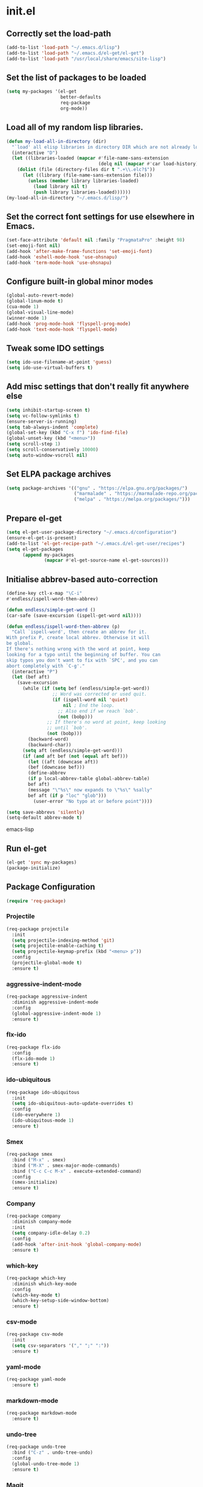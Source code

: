 
* init.el

** Correctly set the load-path
#+BEGIN_SRC emacs-lisp
  (add-to-list 'load-path "~/.emacs.d/lisp")
  (add-to-list 'load-path "~/.emacs.d/el-get/el-get")
  (add-to-list 'load-path "/usr/local/share/emacs/site-lisp")
#+END_SRC

** Set the list of packages to be loaded
#+BEGIN_SRC emacs-lisp
  (setq my-packages '(el-get
                      better-defaults
                      req-package
                      org-mode))
#+END_SRC
** Load all of my random lisp libraries.
#+BEGIN_SRC emacs-lisp
  (defun my-load-all-in-directory (dir)
    "`load' all elisp libraries in directory DIR which are not already loaded."
    (interactive "D")
    (let ((libraries-loaded (mapcar #'file-name-sans-extension
                                    (delq nil (mapcar #'car load-history)))))
      (dolist (file (directory-files dir t ".+\\.elc?$"))
        (let ((library (file-name-sans-extension file)))
          (unless (member library libraries-loaded)
            (load library nil t)
            (push library libraries-loaded))))))
  (my-load-all-in-directory "~/.emacs.d/lisp/")
#+END_SRC

** Set the correct font settings for use elsewhere in Emacs.
#+BEGIN_SRC emacs-lisp
  (set-face-attribute 'default nil :family "PragmataPro" :height 98)
  (set-emoji-font nil)
  (add-hook 'after-make-frame-functions 'set-emoji-font)
  (add-hook 'eshell-mode-hook 'use-ohsnapu)
  (add-hook 'term-mode-hook 'use-ohsnapu)
#+END_SRC

** Configure built-in global minor modes
#+BEGIN_SRC emacs-lisp
  (global-auto-revert-mode)
  (global-linum-mode t)
  (cua-mode 1)
  (global-visual-line-mode)
  (winner-mode 1)
  (add-hook 'prog-mode-hook 'flyspell-prog-mode)
  (add-hook 'text-mode-hook 'flyspell-mode)
#+END_SRC

** Tweak some IDO settings
#+BEGIN_SRC emacs-lisp
  (setq ido-use-filename-at-point 'guess)
  (setq ido-use-virtual-buffers t)
#+END_SRC

** Add misc settings that don't really fit anywhere else
#+BEGIN_SRC emacs-lisp
  (setq inhibit-startup-screen t)
  (setq vc-follow-symlinks t)
  (ensure-server-is-running)
  (setq tab-always-indent 'complete)
  (global-set-key (kbd "C-x f") 'ido-find-file)
  (global-unset-key (kbd "<menu>"))
  (setq scroll-step 1)
  (setq scroll-conservatively 10000)
  (setq auto-window-vscroll nil)
#+END_SRC

** Set ELPA package archives
#+BEGIN_SRC emacs-lisp
  (setq package-archives '(("gnu" . "https://elpa.gnu.org/packages/")
                           ("marmalade" . "https://marmalade-repo.org/packages/")
                           ("melpa" . "https://melpa.org/packages/")))
#+END_SRC

** Prepare el-get
#+BEGIN_SRC emacs-lisp
  (setq el-get-user-package-directory "~/.emacs.d/configuration")
  (ensure-el-get-is-present)
  (add-to-list 'el-get-recipe-path "~/.emacs.d/el-get-user/recipes")
  (setq el-get-packages
        (append my-packages
                (mapcar #'el-get-source-name el-get-sources)))
#+END_SRC

** Initialise abbrev-based auto-correction
#+BEGIN_SRC emacs-lisp
(define-key ctl-x-map "\C-i"
#'endless/ispell-word-then-abbrev)

(defun endless/simple-get-word ()
(car-safe (save-excursion (ispell-get-word nil))))

(defun endless/ispell-word-then-abbrev (p)
  "Call `ispell-word', then create an abbrev for it.
With prefix P, create local abbrev. Otherwise it will
be global.
If there's nothing wrong with the word at point, keep
looking for a typo until the beginning of buffer. You can
skip typos you don't want to fix with `SPC', and you can
abort completely with `C-g'."
  (interactive "P")
  (let (bef aft)
    (save-excursion
      (while (if (setq bef (endless/simple-get-word))
                 ;; Word was corrected or used quit.
                 (if (ispell-word nil 'quiet)
                     nil ; End the loop.
                   ;; Also end if we reach `bob'.
                   (not (bobp)))
               ;; If there's no word at point, keep looking
               ;; until `bob'.
               (not (bobp)))
        (backward-word)
        (backward-char))
      (setq aft (endless/simple-get-word)))
      (if (and aft bef (not (equal aft bef)))
        (let ((aft (downcase aft))
        (bef (downcase bef)))
        (define-abbrev
        (if p local-abbrev-table global-abbrev-table)
        bef aft)
        (message "\"%s\" now expands to \"%s\" %sally"
        bef aft (if p "loc" "glob")))
          (user-error "No typo at or before point"))))

(setq save-abbrevs 'silently)
(setq-default abbrev-mode t)
#+END_SRC emacs-lisp
** Run el-get
#+BEGIN_SRC emacs-lisp
  (el-get 'sync my-packages)
  (package-initialize)
#+END_SRC
** Package Configuration
#+BEGIN_SRC emacs-lisp
(require 'req-package)
#+END_SRC
*** Projectile
#+BEGIN_SRC emacs-lisp
  (req-package projectile
    :init 
    (setq projectile-indexing-method 'git)
    (setq projectile-enable-caching t)
    (setq projectile-keymap-prefix (kbd "<menu> p"))
    :config
    (projectile-global-mode t)
    :ensure t)
#+END_SRC
*** aggressive-indent-mode
#+BEGIN_SRC emacs-lisp
  (req-package aggressive-indent
    :diminish aggressive-indent-mode
    :config
    (global-aggressive-indent-mode 1)
    :ensure t)
#+END_SRC
*** flx-ido
#+BEGIN_SRC emacs-lisp
  (req-package flx-ido
    :config
    (flx-ido-mode 1)
    :ensure t)
#+END_SRC
*** ido-ubiquitous
#+BEGIN_SRC emacs-lisp
  (req-package ido-ubiquitous
    :init
    (setq ido-ubiquitous-auto-update-overrides t)
    :config
    (ido-everywhere 1)
    (ido-ubiquitous-mode 1)
    :ensure t)
#+END_SRC
*** Smex
#+BEGIN_SRC emacs-lisp
  (req-package smex
    :bind ("M-x" . smex)
    :bind ("M-X" . smex-major-mode-commands)
    :bind ("C-c C-c M-x" . execute-extended-command)
    :config
    (smex-initialize)
    :ensure t)
#+END_SRC
*** Company
#+BEGIN_SRC emacs-lisp
  (req-package company
    :diminish company-mode
    :init
    (setq company-idle-delay 0.2)
    :config
    (add-hook 'after-init-hook 'global-company-mode)
    :ensure t)
#+END_SRC
*** which-key
#+BEGIN_SRC emacs-lisp
  (req-package which-key
    :diminish which-key-mode
    :config
    (which-key-mode t)
    (which-key-setup-side-window-bottom)
    :ensure t)
#+END_SRC
*** csv-mode
#+BEGIN_SRC emacs-lisp
  (req-package csv-mode
    :init
    (setq csv-separators '("," ";" ":"))
    :ensure t)
#+END_SRC
*** yaml-mode
#+BEGIN_SRC emacs-lisp
  (req-package yaml-mode
    :ensure t)
#+END_SRC
*** markdown-mode
#+BEGIN_SRC emacs-lisp
  (req-package markdown-mode
    :ensure t)
#+END_SRC
*** undo-tree
#+BEGIN_SRC emacs-lisp
  (req-package undo-tree
    :bind ("C-z" . undo-tree-undo)
    :config
    (global-undo-tree-mode 1)
    :ensure t)
#+END_SRC
*** Magit
#+BEGIN_SRC emacs-lisp
  (req-package magit
    :bind ("C-x g" . magit-status)
    :ensure t)
#+END_SRC
*** Geiser
#+BEGIN_SRC emacs-lisp
  (req-package geiser
    :ensure t)
#+END_SRC
*** info+
#+BEGIN_SRC emacs-lisp
  (req-package info+
    :init
    (setq Info-fontify-quotations-flag t)
    (setq Info-fontify-angle-bracketed-flag t)
    (setq Info-fontify-single-quote-flag t)
    :config 
    (define-key Info-mode-map [mouse-4]         'mwheel-scroll)
    (define-key Info-mode-map [mouse-5]         'mwheel-scroll)
    :ensure t)
#+END_SRC
*** Diminish
#+BEGIN_SRC emacs-lisp
  (req-package diminish
    :config
    (diminish 'visual-line-mode)
    (diminish 'auto-revert-mode)
    (diminish 'abbrev-mode)
    (with-eval-after-load 'with-editor-mode
      (diminish 'with-editor-mode))
    (with-eval-after-load 'server
      (setq minor-mode-alist
            (delete '(server-buffer-clients " Server") minor-mode-alist)))
    (eval-after-load "org-indent"
      '(diminish 'org-indent-mode))
    :ensure t)
#+END_SRC
*** sr-speedbar
#+BEGIN_SRC emacs-lisp
  (req-package sr-speedbar
    :init
    (setq sr-speedbar-width 40)
    (setq sr-speedbar-default-width 40)
    (setq sr-speedbar-max-width 40)
    (setq sr-speedbar-skip-other-window-p t)
    (setq sr-speedbar-right-side nil)
    (defun ad-advised-definition-p (definition)
      "Return non-nil if DEFINITION was generated from advice information."
      (if (or (ad-lambda-p definition)
              (macrop definition)
              (ad-compiled-p definition))
          (let ((docstring (ad-docstring definition)))
            (and (stringp docstring)
                 (get-text-property 0 'dynamic-docstring-function docstring)))))
    :config
    (sr-speedbar-open)
    (sr-speedbar-close)
    :ensure t)
#+END_SRC
*** Purpose
#+BEGIN_SRC emacs-lisp
  (req-package window-purpose
    :config
    (require 'window-purpose-x)
    (purpose-x-magit-single-on)
    (add-to-list 'purpose-user-mode-purposes '(org-mode . org))
    (add-to-list 'purpose-user-mode-purposes '(org-agenda-mode . org))
    (add-to-list 'purpose-user-mode-purposes '(speedbar-mode . sidebar))
    (purpose-compile-user-configuration)
    (purpose-mode)
    (purpose-load-window-layout "coding")
    :ensure t)
#+END_SRC
*** Monokai theme
#+BEGIN_SRC emacs-lisp
  (req-package monokai-theme
    :config
    (load-theme 'monokai t)
    :ensure t)
#+END_SRC
*** Spaceline
#+BEGIN_SRC emacs-lisp
  (req-package spaceline
    :init
    (setq powerline-default-separator 'wave)
    :config
    (require 'spaceline-config)
    (spaceline-emacs-theme)
    (spaceline-info-mode)
    :ensure t)
#+END_SRC
** Finish loading packages
#+BEGIN_SRC emacs-lisp
(req-package-finish)
#+END_SRC
** Load Custom settings
#+BEGIN_SRC emacs-lisp
(load-file "~/.emacs.d/customize.el")
#+END_SRC
